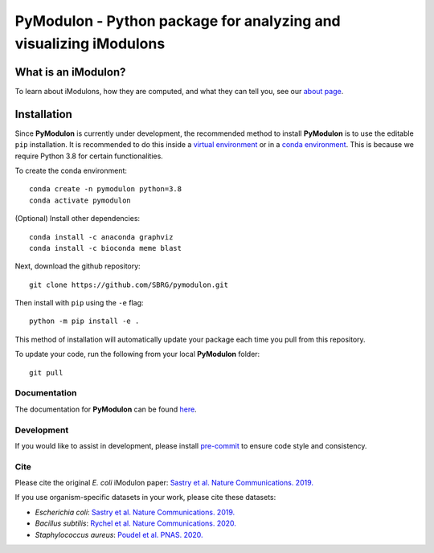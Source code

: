 ======================================================================
**PyModulon** - Python package for analyzing and visualizing iModulons
======================================================================

.. image:: https://img.shields.io/pypi/v/pymodulon
    :target: https://pypi.org/project/pymodulon
    :alt: PyPI

.. image:: https://img.shields.io/pypi/pyversions/pymodulon
    :target: https://pypi.org/project/pymodulon
    :alt: PyPI - Python Version

.. image:: https://img.shields.io/github/license/sbrg/pymodulon
    :target: https://opensource.org/licenses/MIT
    :alt: MIT License

.. image:: https://img.shields.io/readthedocs/pymodulon
    :target: https://pymodulon.readthedocs.io/en/latest/
    :alt: Documentation Status

.. image:: https://img.shields.io/badge/code%20style-black-000000.svg
    :target: https://github.com/psf/black
    :alt: Black code style

.. image:: https://anaconda.org/avsastry/pymodulon/badges/installer/conda.svg       :target: https://conda.anaconda.org/avsastry
    :alt: Conda installation

What is an iModulon?
~~~~~~~~~~~~~~~~~~~~
To learn about iModulons, how they are computed, and what they can tell you, see our `about page <https://imodulondb.org/about.html>`_.

Installation
~~~~~~~~~~~~

Since **PyModulon** is currently under development, the recommended method to
install **PyModulon** is to use the editable ``pip`` installation. It is
recommended to do this inside a `virtual environment
<http://docs.python-guide.org/en/latest/dev/virtualenvs/>`_ or in a `conda
environment <https://docs.conda.io/en/latest/>`_. This is because we require
Python 3.8 for certain functionalities.

To create the conda environment::

	conda create -n pymodulon python=3.8
	conda activate pymodulon

(Optional) Install other dependencies::

	conda install -c anaconda graphviz
	conda install -c bioconda meme blast

Next, download the github repository::

	git clone https://github.com/SBRG/pymodulon.git

Then install with ``pip`` using the ``-e`` flag::

	python -m pip install -e .

This method of installation will automatically update your
package each time you pull from this repository.

To update your code, run the following from your local **PyModulon** folder::

	git pull

.. The recommended method is to install **PyModulon** is to use ``pip`` to
.. `install pymodulon from PyPI <https://pypi.python.org/pypi/pymodulon>`_. It is
.. recommended to do this inside a `virtual environment
.. <http://docs.python-guide.org/en/latest/dev/virtualenvs/>`_)::

.. 	pip install pymodulon

.. in the ``pymodulon`` source directory. For additional information, please refer to the
.. the `detailed installation instructions <INSTALL.rst>`_.

Documentation
-------------
The documentation for **PyModulon** can be found `here <http://pymodulon.readthedocs.io/>`_.

Development
-----------
If you would like to assist in development, please install `pre-commit <https://pre-commit.com/>`_ to ensure code style and consistency.

Cite
----
Please cite the original *E. coli* iModulon paper: `Sastry et al. Nature Communications. 2019. <https://www.nature.com/articles/s41467-019-13483-w>`_

If you use organism-specific datasets in your work, please cite these datasets:

* *Escherichia coli*: `Sastry et al. Nature Communications. 2019. <https://www.nature.com/articles/s41467-019-13483-w>`_
* *Bacillus subtilis*: `Rychel et al. Nature Communications. 2020.  <https://www.nature.com/articles/s41467-020-20153-9>`_
* *Staphylococcus aureus*: `Poudel et al. PNAS. 2020. <https://www.pnas.org/content/117/29/17228.abstract>`_
